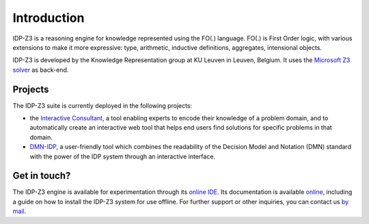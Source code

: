 Introduction
============

IDP-Z3 is a reasoning engine for knowledge represented using the FO(.) language.
FO(.) is First Order logic, with various extensions to make it more expressive: type, arithmetic, inductive definitions, aggregates, intensional objects.

IDP-Z3 is developed by the Knowledge Representation group at KU Leuven in Leuven, Belgium.
It uses the `Microsoft Z3 solver <https://github.com/Z3Prover/z3>`_ as back-end.

Projects
--------
The IDP-Z3 suite is currently deployed in the following projects:

* the `Interactive Consultant <interactive_consultant.html>`_, a tool enabling experts to encode their knowledge of a problem domain, and to automatically create an interactive web tool that helps end users find solutions for specific problems in that domain.
* `DMN-IDP <https://dmn-idp.herokuapp.com/>`_, a user-friendly tool which combines the readability of the Decision Model and Notation (DMN) standard with the power of the IDP system through an interactive interface.

Get in touch?
-------------
The IDP-Z3 engine is available for experimentation through its `online IDE <https://interactive-consultant.IDP-Z3.be/IDE>`_.
Its documentation is available `online <https://docs.idp-z3.be/en/stable/>`_, including a guide on how to install the IDP-Z3 system for use offline.
For further support or other inquiries, you can contact us `by mail <mailto:krr@kuleuven.be>`_.
